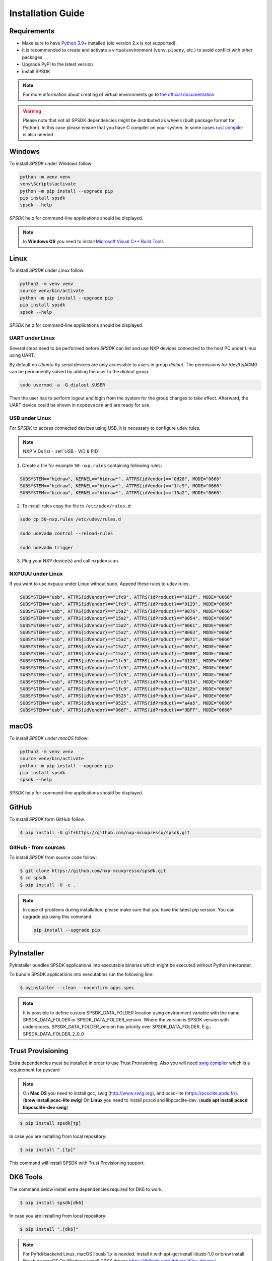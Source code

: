 ==================
Installation Guide
==================

------------
Requirements
------------

- Make sure to have `Python 3.9+ <https://www.python.org>`_ installed (old version 2.x is not supported).
- It is recommended to create and activate a virtual environment (``venv``, ``pipenv``, etc.) to avoid conflict with other packages
- Upgrade PyPI to the latest version
- Install SPSDK

.. note::
    For more information about creating of virtual environments go to `the official documentation <https://docs.python.org/3/library/venv.html>`_

.. warning::

    Please note that not all SPSDK dependencies might be distributed as wheels (built package format for Python). In this case please ensure that you have C compiler on your system. In some cases `rust compiler <https://rustup.rs/>`_ is also needed

-------
Windows
-------

To install *SPSDK* under *Windows* follow:

.. code-block:: bat

    python -m venv venv
    venv\Scripts\activate
    python -m pip install --upgrade pip
    pip install spsdk
    spsdk --help

*SPSDK* help for command-line applications should be displayed.

.. note::

    In **Windows OS** you need to install `Microsoft Visual C++ Build Tools <https://www.scivision.dev/python-windows-visual-c-14-required/>`_

-----
Linux
-----

To install *SPSDK* under *Linux* follow:

.. code-block:: bash

    python3 -m venv venv
    source venv/bin/activate
    python -m pip install --upgrade pip
    pip install spsdk
    spsdk --help

*SPSDK* help for command-line applications should be displayed.


UART under Linux
================

Several steps need to be performed before *SPSDK* can list and use NXP devices connected to the host PC under Linux using UART.

By default on *Ubuntu* tty serial devices are only accessible to users in group *dialout*. The permissions for /dev/ttyACM0 can be permanently solved by adding the user to the *dialout* group:

.. code-block:: bash

    sudo usermod -a -G dialout $USER

Then the user has to perform logout and login from the system for the group changes to take effect. Afterward, the UART device could be shown in ``nxpdevscan`` and are ready for use.


USB under Linux
===============

For *SPSDK* to access connected devices using USB, it is necessary to configure ``udev`` rules.

.. note:: NXP VIDs list - :ref:`USB - VID & PID`.

1. Create a file for example ``50-nxp.rules`` containing following rules:

.. code::

    SUBSYSTEM=="hidraw", KERNEL=="hidraw*", ATTRS{idVendor}=="0d28", MODE="0666"
    SUBSYSTEM=="hidraw", KERNEL=="hidraw*", ATTRS{idVendor}=="1fc9", MODE="0666"
    SUBSYSTEM=="hidraw", KERNEL=="hidraw*", ATTRS{idVendor}=="15a2", MODE="0666"

2. To install rules copy the file to ``/etc/udev/rules.d``:

.. code-block:: bash

    sudo cp 50-nxp.rules /etc/udev/rules.d

    sudo udevadm control --reload-rules

    sudo udevadm trigger

3. Plug your NXP device(s) and call ``nxpdevscan``.


NXPUUU under Linux
====================

If you want to use nxpuuu under Linux without sudo. Append these rules to udev rules.

.. code::

    SUBSYSTEM=="usb", ATTRS{idVendor}=="1fc9", ATTRS{idProduct}=="012f", MODE="0666"
    SUBSYSTEM=="usb", ATTRS{idVendor}=="1fc9", ATTRS{idProduct}=="0129", MODE="0666"
    SUBSYSTEM=="usb", ATTRS{idVendor}=="15a2", ATTRS{idProduct}=="0076", MODE="0666"
    SUBSYSTEM=="usb", ATTRS{idVendor}=="15a2", ATTRS{idProduct}=="0054", MODE="0666"
    SUBSYSTEM=="usb", ATTRS{idVendor}=="15a2", ATTRS{idProduct}=="0061", MODE="0666"
    SUBSYSTEM=="usb", ATTRS{idVendor}=="15a2", ATTRS{idProduct}=="0063", MODE="0666"
    SUBSYSTEM=="usb", ATTRS{idVendor}=="15a2", ATTRS{idProduct}=="0071", MODE="0666"
    SUBSYSTEM=="usb", ATTRS{idVendor}=="15a2", ATTRS{idProduct}=="007d", MODE="0666"
    SUBSYSTEM=="usb", ATTRS{idVendor}=="15a2", ATTRS{idProduct}=="0080", MODE="0666"
    SUBSYSTEM=="usb", ATTRS{idVendor}=="1fc9", ATTRS{idProduct}=="0128", MODE="0666"
    SUBSYSTEM=="usb", ATTRS{idVendor}=="1fc9", ATTRS{idProduct}=="0126", MODE="0666"
    SUBSYSTEM=="usb", ATTRS{idVendor}=="1fc9", ATTRS{idProduct}=="0135", MODE="0666"
    SUBSYSTEM=="usb", ATTRS{idVendor}=="1fc9", ATTRS{idProduct}=="0134", MODE="0666"
    SUBSYSTEM=="usb", ATTRS{idVendor}=="1fc9", ATTRS{idProduct}=="012b", MODE="0666"
    SUBSYSTEM=="usb", ATTRS{idVendor}=="0525", ATTRS{idProduct}=="b4a4", MODE="0666"
    SUBSYSTEM=="usb", ATTRS{idVendor}=="0525", ATTRS{idProduct}=="a4a5", MODE="0666"
    SUBSYSTEM=="usb", ATTRS{idVendor}=="066F", ATTRS{idProduct}=="9BFF", MODE="0666"



-------------
macOS
-------------

To install *SPSDK* under *macOS* follow:

.. code-block:: bash

    python3 -m venv venv
    source venv/bin/activate
    python -m pip install --upgrade pip
    pip install spsdk
    spsdk --help

*SPSDK* help for command-line applications should be displayed.

------
GitHub
------

To install *SPSDK* form GitHub follow:

.. code:: bash

    $ pip install -U git+https://github.com/nxp-mcuxpresso/spsdk.git


GitHub - from sources
=====================

To install *SPSDK* from source code follow:

.. code:: bash

    $ git clone https://github.com/nxp-mcuxpresso/spsdk.git
    $ cd spsdk
    $ pip install -U -e .

.. note::

    In case of problems during installation, please make sure that you have the latest pip version.
    You can upgrade pip using this command:

    .. code:: bash

        pip install --upgrade pip

-----------
PyInstaller
-----------

PyInstaller bundles SPSDK applications into executable binaries which might be executed without Python interpreter.

To bundle SPSDK applications into executables run the following line:

.. code:: bash

    $ pyinstaller --clean --noconfirm apps.spec


.. note::
    It is possible to define custom SPSDK_DATA_FOLDER location using environment variable
    with the name SPSDK_DATA_FOLDER or SPSDK_DATA_FOLDER_version.
    Where the version is SPSDK version with underscores.
    SPSDK_DATA_FOLDER_version has priority over SPSDK_DATA_FOLDER.
    E.g.: SPSDK_DATA_FOLDER_2_0_0


-------------------
Trust Provisioning
-------------------

Extra dependencies must be installed in order to use Trust Provisioning.
Also you will need `swig compiler <http://www.swig.org>`_ which is a requirement for pyscard

.. note::

    On **Mac OS** you need to install gcc, swig (http://www.swig.org), and pcsc-lite (https://pcsclite.apdu.fr/).
    (**brew install pcsc-lite swig**)
    On **Linux** you need to install pcscd and libpcsclite-dev. (**sudo apt install pcscd libpcsclite-dev swig**)

.. code:: bash

    $ pip install spsdk[tp]


In case you are installing from local repository.

.. code:: bash

    $ pip install ".[tp]"

This command will install SPSDK with Trust Provisioning support.


-------------------
DK6 Tools
-------------------

The command below install extra dependencies required for DK6 to work.

.. code:: bash

    $ pip install spsdk[dk6]


In case you are installing from local repository.

.. code:: bash

    $ pip install ".[dk6]"


.. note::
    For Pyftdi backend Linux, macOS libusb 1.x is needed.
    Install it with apt-get install libusb-1.0 or brew install libusb on macOS
    On Windows install D2XX drivers https://ftdichip.com/drivers/d2xx-drivers/


-------------------
CAN Support
-------------------

The command below install extra dependencies required for CAN to work.

.. code:: bash

    $ pip install spsdk[can]


In case you are installing from local repository.

.. code:: bash

    $ pip install ".[can]"


.. note::
    Refer to the documentation of `python-can <https://python-can.readthedocs.io>`_  for more information about supported devices.

